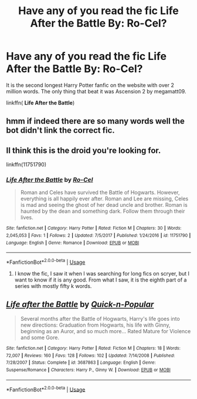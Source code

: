 #+TITLE: Have any of you read the fic Life After the Battle By: Ro-Cel?

* Have any of you read the fic Life After the Battle By: Ro-Cel?
:PROPERTIES:
:Score: 1
:DateUnix: 1532971357.0
:DateShort: 2018-Jul-30
:FlairText: Wiki
:END:
It is the second longest Harry Potter fanfic on the website with over 2 million words. The only thing that beat it was Ascension 2 by megamatt09.

linkffn( *Life After the Battle*)


** hmm if indeed there are so many words well the bot didn't link the correct fic.
:PROPERTIES:
:Author: MoleOfWar
:Score: 2
:DateUnix: 1532972239.0
:DateShort: 2018-Jul-30
:END:


** II think this is the droid you're looking for.

linkffn(11751790)
:PROPERTIES:
:Author: LeisureSuiteLarry
:Score: 2
:DateUnix: 1532973746.0
:DateShort: 2018-Jul-30
:END:

*** [[https://www.fanfiction.net/s/11751790/1/][*/Life After the Battle/*]] by [[https://www.fanfiction.net/u/6918563/Ro-Cel][/Ro-Cel/]]

#+begin_quote
  Roman and Celes have survived the Battle of Hogwarts. However, everything is all happily ever after. Roman and Lee are missing, Celes is mad and seeing the ghost of her dead uncle and brother. Roman is haunted by the dean and something dark. Follow them through their lives.
#+end_quote

^{/Site/:} ^{fanfiction.net} ^{*|*} ^{/Category/:} ^{Harry} ^{Potter} ^{*|*} ^{/Rated/:} ^{Fiction} ^{M} ^{*|*} ^{/Chapters/:} ^{30} ^{*|*} ^{/Words/:} ^{2,045,053} ^{*|*} ^{/Favs/:} ^{1} ^{*|*} ^{/Follows/:} ^{2} ^{*|*} ^{/Updated/:} ^{7/5/2017} ^{*|*} ^{/Published/:} ^{1/24/2016} ^{*|*} ^{/id/:} ^{11751790} ^{*|*} ^{/Language/:} ^{English} ^{*|*} ^{/Genre/:} ^{Romance} ^{*|*} ^{/Download/:} ^{[[http://www.ff2ebook.com/old/ffn-bot/index.php?id=11751790&source=ff&filetype=epub][EPUB]]} ^{or} ^{[[http://www.ff2ebook.com/old/ffn-bot/index.php?id=11751790&source=ff&filetype=mobi][MOBI]]}

--------------

*FanfictionBot*^{2.0.0-beta} | [[https://github.com/tusing/reddit-ffn-bot/wiki/Usage][Usage]]
:PROPERTIES:
:Author: FanfictionBot
:Score: 2
:DateUnix: 1532973759.0
:DateShort: 2018-Jul-30
:END:

**** I know the fic, I saw it when I was searching for long fics on scryer, but I want to know if it is any good. From what I saw, it is the eighth part of a series with mostly fifty k words.
:PROPERTIES:
:Score: 0
:DateUnix: 1533012447.0
:DateShort: 2018-Jul-31
:END:


** [[https://www.fanfiction.net/s/3687863/1/][*/Life after the Battle/*]] by [[https://www.fanfiction.net/u/1043707/Quick-n-Popular][/Quick-n-Popular/]]

#+begin_quote
  Several months after the Battle of Hogwarts, Harry's life goes into new directions: Graduation from Hogwarts, his life with Ginny, beginning as an Auror, and so much more... Rated Mature for Violence and some Gore.
#+end_quote

^{/Site/:} ^{fanfiction.net} ^{*|*} ^{/Category/:} ^{Harry} ^{Potter} ^{*|*} ^{/Rated/:} ^{Fiction} ^{M} ^{*|*} ^{/Chapters/:} ^{18} ^{*|*} ^{/Words/:} ^{72,007} ^{*|*} ^{/Reviews/:} ^{160} ^{*|*} ^{/Favs/:} ^{128} ^{*|*} ^{/Follows/:} ^{102} ^{*|*} ^{/Updated/:} ^{7/14/2008} ^{*|*} ^{/Published/:} ^{7/28/2007} ^{*|*} ^{/Status/:} ^{Complete} ^{*|*} ^{/id/:} ^{3687863} ^{*|*} ^{/Language/:} ^{English} ^{*|*} ^{/Genre/:} ^{Suspense/Romance} ^{*|*} ^{/Characters/:} ^{Harry} ^{P.,} ^{Ginny} ^{W.} ^{*|*} ^{/Download/:} ^{[[http://www.ff2ebook.com/old/ffn-bot/index.php?id=3687863&source=ff&filetype=epub][EPUB]]} ^{or} ^{[[http://www.ff2ebook.com/old/ffn-bot/index.php?id=3687863&source=ff&filetype=mobi][MOBI]]}

--------------

*FanfictionBot*^{2.0.0-beta} | [[https://github.com/tusing/reddit-ffn-bot/wiki/Usage][Usage]]
:PROPERTIES:
:Author: FanfictionBot
:Score: 1
:DateUnix: 1532971374.0
:DateShort: 2018-Jul-30
:END:
